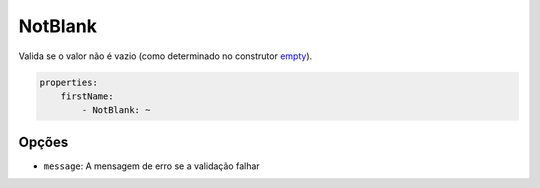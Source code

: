 NotBlank
========

Valida se o valor não é vazio (como determinado no construtor `empty
<http://php.net/empty>`_).

.. code-block:: yaml

    properties:
        firstName:
            - NotBlank: ~

Opções
------

* ``message``: A mensagem de erro se a validação falhar
